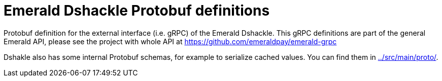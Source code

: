 = Emerald Dshackle Protobuf definitions

Protobuf definition for the external interface (i.e. gRPC) of the Emerald Dshackle.
This gRPC definitions are part of the general Emerald API, please see the project with whole API at https://github.com/emeraldpay/emerald-grpc

Dshakle also has some internal Protobuf schemas, for example to serialize cached values.
You can find them in link:../src/main/proto/[].
